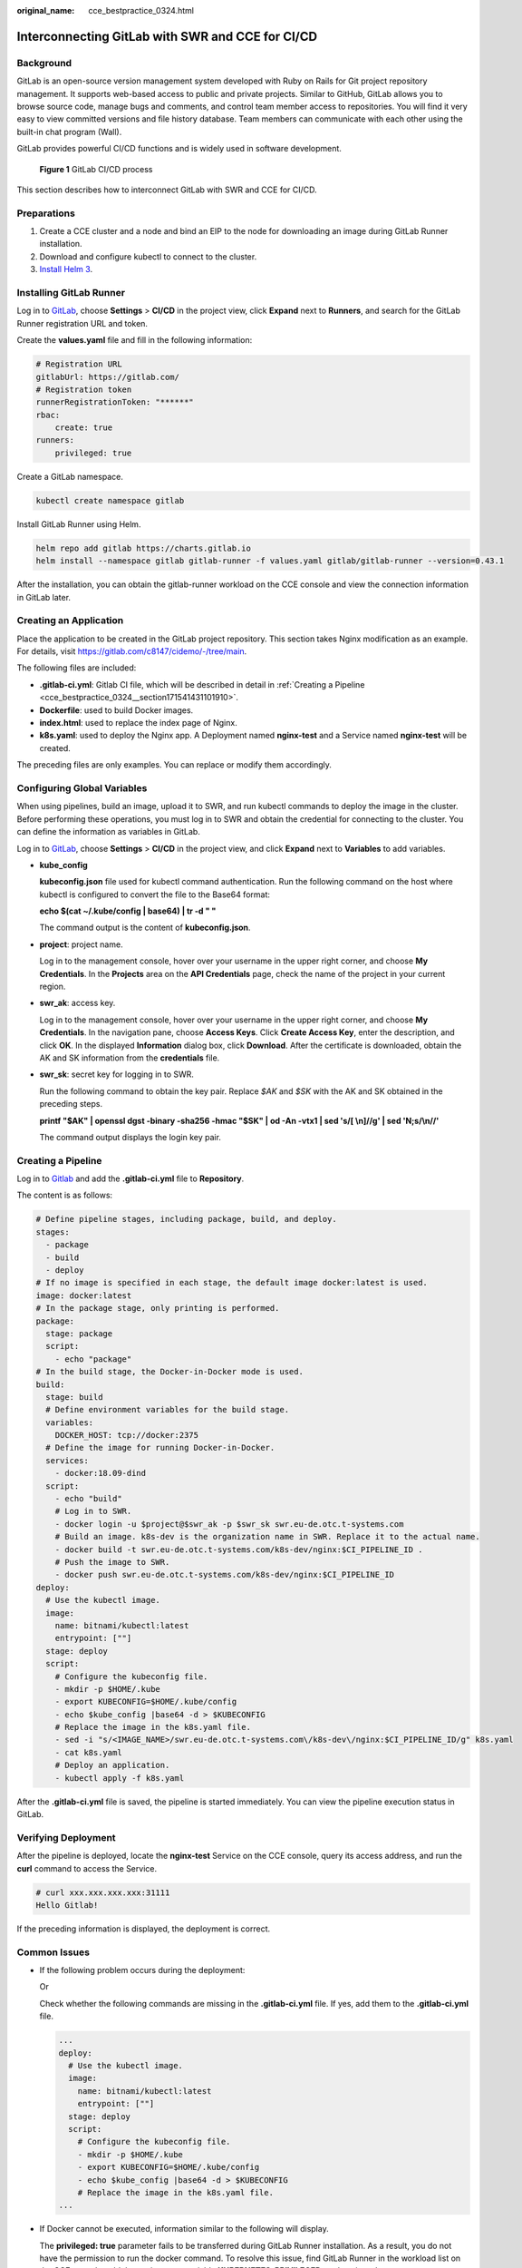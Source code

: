 :original_name: cce_bestpractice_0324.html

.. _cce_bestpractice_0324:

Interconnecting GitLab with SWR and CCE for CI/CD
=================================================

Background
----------

GitLab is an open-source version management system developed with Ruby on Rails for Git project repository management. It supports web-based access to public and private projects. Similar to GitHub, GitLab allows you to browse source code, manage bugs and comments, and control team member access to repositories. You will find it very easy to view committed versions and file history database. Team members can communicate with each other using the built-in chat program (Wall).

GitLab provides powerful CI/CD functions and is widely used in software development.


.. figure:: /_static/images/en-us_image_0000001981274977.png
   :alt: **Figure 1** GitLab CI/CD process

   **Figure 1** GitLab CI/CD process

This section describes how to interconnect GitLab with SWR and CCE for CI/CD.

Preparations
------------

#. Create a CCE cluster and a node and bind an EIP to the node for downloading an image during GitLab Runner installation.
#. Download and configure kubectl to connect to the cluster.
#. `Install Helm 3 <https://helm.sh/docs/intro/install/>`__.

Installing GitLab Runner
------------------------

Log in to `GitLab <https://www.gitlab.com/>`__, choose **Settings** > **CI/CD** in the project view, click **Expand** next to **Runners**, and search for the GitLab Runner registration URL and token.

|image1|

Create the **values.yaml** file and fill in the following information:

.. code-block::

   # Registration URL
   gitlabUrl: https://gitlab.com/
   # Registration token
   runnerRegistrationToken: "******"
   rbac:
       create: true
   runners:
       privileged: true

Create a GitLab namespace.

.. code-block::

   kubectl create namespace gitlab

Install GitLab Runner using Helm.

.. code-block::

   helm repo add gitlab https://charts.gitlab.io
   helm install --namespace gitlab gitlab-runner -f values.yaml gitlab/gitlab-runner --version=0.43.1

After the installation, you can obtain the gitlab-runner workload on the CCE console and view the connection information in GitLab later.

|image2|

Creating an Application
-----------------------

Place the application to be created in the GitLab project repository. This section takes Nginx modification as an example. For details, visit https://gitlab.com/c8147/cidemo/-/tree/main.

The following files are included:

-  **.gitlab-ci.yml**: Gitlab CI file, which will be described in detail in :ref:`Creating a Pipeline <cce_bestpractice_0324__section171541431101910>`.
-  **Dockerfile**: used to build Docker images.
-  **index.html**: used to replace the index page of Nginx.
-  **k8s.yaml**: used to deploy the Nginx app. A Deployment named **nginx-test** and a Service named **nginx-test** will be created.

The preceding files are only examples. You can replace or modify them accordingly.

Configuring Global Variables
----------------------------

When using pipelines, build an image, upload it to SWR, and run kubectl commands to deploy the image in the cluster. Before performing these operations, you must log in to SWR and obtain the credential for connecting to the cluster. You can define the information as variables in GitLab.

Log in to `GitLab <https://www.gitlab.com/>`__, choose **Settings** > **CI/CD** in the project view, and click **Expand** next to **Variables** to add variables.

|image3|

-  **kube_config**

   **kubeconfig.json** file used for kubectl command authentication. Run the following command on the host where kubectl is configured to convert the file to the Base64 format:

   **echo $(cat ~/.kube/config \| base64) \| tr -d " "**

   The command output is the content of **kubeconfig.json**.

-  **project**: project name.

   Log in to the management console, hover over your username in the upper right corner, and choose **My Credentials**. In the **Projects** area on the **API Credentials** page, check the name of the project in your current region.

-  **swr_ak**: access key.

   Log in to the management console, hover over your username in the upper right corner, and choose **My Credentials**. In the navigation pane, choose **Access Keys**. Click **Create Access Key**, enter the description, and click **OK**. In the displayed **Information** dialog box, click **Download**. After the certificate is downloaded, obtain the AK and SK information from the **credentials** file.

-  **swr_sk**: secret key for logging in to SWR.

   Run the following command to obtain the key pair. Replace *$AK* and *$SK* with the AK and SK obtained in the preceding steps.

   **printf "$AK" \| openssl dgst -binary -sha256 -hmac "$SK" \| od -An -vtx1 \| sed 's/[ \\n]//g' \| sed 'N;s/\\n//'**

   The command output displays the login key pair.

.. _cce_bestpractice_0324__section171541431101910:

Creating a Pipeline
-------------------

Log in to `Gitlab <https://www.gitlab.com/>`__ and add the **.gitlab-ci.yml** file to **Repository**.

|image4|

The content is as follows:

.. code-block::

   # Define pipeline stages, including package, build, and deploy.
   stages:
     - package
     - build
     - deploy
   # If no image is specified in each stage, the default image docker:latest is used.
   image: docker:latest
   # In the package stage, only printing is performed.
   package:
     stage: package
     script:
       - echo "package"
   # In the build stage, the Docker-in-Docker mode is used.
   build:
     stage: build
     # Define environment variables for the build stage.
     variables:
       DOCKER_HOST: tcp://docker:2375
     # Define the image for running Docker-in-Docker.
     services:
       - docker:18.09-dind
     script:
       - echo "build"
       # Log in to SWR.
       - docker login -u $project@$swr_ak -p $swr_sk swr.eu-de.otc.t-systems.com
       # Build an image. k8s-dev is the organization name in SWR. Replace it to the actual name.
       - docker build -t swr.eu-de.otc.t-systems.com/k8s-dev/nginx:$CI_PIPELINE_ID .
       # Push the image to SWR.
       - docker push swr.eu-de.otc.t-systems.com/k8s-dev/nginx:$CI_PIPELINE_ID
   deploy:
     # Use the kubectl image.
     image:
       name: bitnami/kubectl:latest
       entrypoint: [""]
     stage: deploy
     script:
       # Configure the kubeconfig file.
       - mkdir -p $HOME/.kube
       - export KUBECONFIG=$HOME/.kube/config
       - echo $kube_config |base64 -d > $KUBECONFIG
       # Replace the image in the k8s.yaml file.
       - sed -i "s/<IMAGE_NAME>/swr.eu-de.otc.t-systems.com\/k8s-dev\/nginx:$CI_PIPELINE_ID/g" k8s.yaml
       - cat k8s.yaml
       # Deploy an application.
       - kubectl apply -f k8s.yaml

After the **.gitlab-ci.yml** file is saved, the pipeline is started immediately. You can view the pipeline execution status in GitLab.

|image5|

Verifying Deployment
--------------------

After the pipeline is deployed, locate the **nginx-test** Service on the CCE console, query its access address, and run the **curl** command to access the Service.

.. code-block::

   # curl xxx.xxx.xxx.xxx:31111
   Hello Gitlab!

If the preceding information is displayed, the deployment is correct.

Common Issues
-------------

-  If the following problem occurs during the deployment:

   |image6|

   Or

   |image7|

   Check whether the following commands are missing in the **.gitlab-ci.yml** file. If yes, add them to the **.gitlab-ci.yml** file.

   .. code-block::

      ...
      deploy:
        # Use the kubectl image.
        image:
          name: bitnami/kubectl:latest
          entrypoint: [""]
        stage: deploy
        script:
          # Configure the kubeconfig file.
          - mkdir -p $HOME/.kube
          - export KUBECONFIG=$HOME/.kube/config
          - echo $kube_config |base64 -d > $KUBECONFIG
          # Replace the image in the k8s.yaml file.
      ...

-  If Docker cannot be executed, information similar to the following will display.

   |image8|

   The **privileged: true** parameter fails to be transferred during GitLab Runner installation. As a result, you do not have the permission to run the docker command. To resolve this issue, find GitLab Runner in the workload list on the CCE console, add the environment variable **KUBERNETES_PRIVILEGED**, and set its value to **true**.

   |image9|

.. |image1| image:: /_static/images/en-us_image_0000001950315436.png
.. |image2| image:: /_static/images/en-us_image_0000001950315464.png
.. |image3| image:: /_static/images/en-us_image_0000001981274973.png
.. |image4| image:: /_static/images/en-us_image_0000001950315444.png
.. |image5| image:: /_static/images/en-us_image_0000001950315472.png
.. |image6| image:: /_static/images/en-us_image_0000001981434829.png
.. |image7| image:: /_static/images/en-us_image_0000001950315456.png
.. |image8| image:: /_static/images/en-us_image_0000001981274989.png
.. |image9| image:: /_static/images/en-us_image_0000001950315440.png
